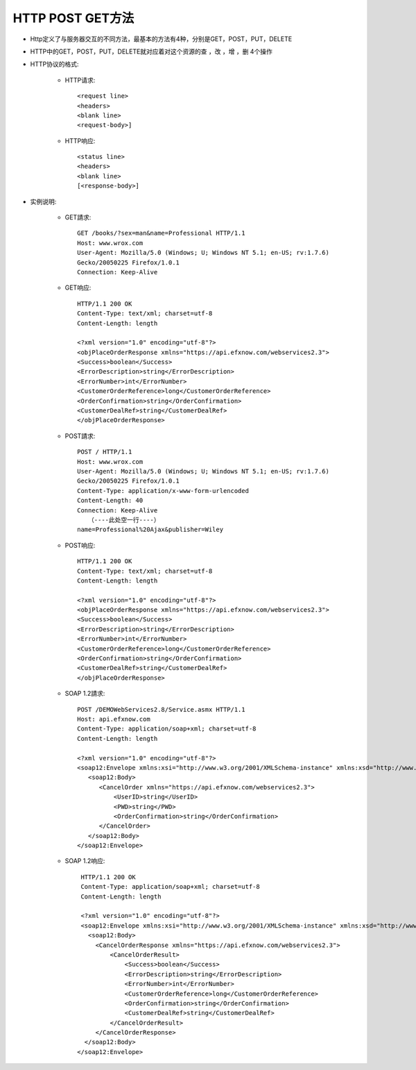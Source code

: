 .. _http_method:

HTTP POST GET方法
=============================

* Http定义了与服务器交互的不同方法，最基本的方法有4种，分别是GET，POST，PUT，DELETE
* HTTP中的GET，POST，PUT，DELETE就对应着对这个资源的查 ，改 ，增 ，删 4个操作
* HTTP协议的格式:

    * HTTP请求::

        <request line>
        <headers>
        <blank line>
        <request-body>]


    * HTTP响应::

        <status line>
        <headers>
        <blank line>
        [<response-body>]

* 实例说明:

    * GET請求::

        GET /books/?sex=man&name=Professional HTTP/1.1
        Host: www.wrox.com
        User-Agent: Mozilla/5.0 (Windows; U; Windows NT 5.1; en-US; rv:1.7.6)
        Gecko/20050225 Firefox/1.0.1
        Connection: Keep-Alive

    * GET响应::

        HTTP/1.1 200 OK
        Content-Type: text/xml; charset=utf-8
        Content-Length: length

        <?xml version="1.0" encoding="utf-8"?>
        <objPlaceOrderResponse xmlns="https://api.efxnow.com/webservices2.3">
        <Success>boolean</Success>
        <ErrorDescription>string</ErrorDescription>
        <ErrorNumber>int</ErrorNumber>
        <CustomerOrderReference>long</CustomerOrderReference>
        <OrderConfirmation>string</OrderConfirmation>
        <CustomerDealRef>string</CustomerDealRef>
        </objPlaceOrderResponse>


    * POST請求::

        POST / HTTP/1.1
        Host: www.wrox.com
        User-Agent: Mozilla/5.0 (Windows; U; Windows NT 5.1; en-US; rv:1.7.6)
        Gecko/20050225 Firefox/1.0.1
        Content-Type: application/x-www-form-urlencoded
        Content-Length: 40
        Connection: Keep-Alive
           （----此处空一行----）
        name=Professional%20Ajax&publisher=Wiley

    * POST响应::

        HTTP/1.1 200 OK
        Content-Type: text/xml; charset=utf-8
        Content-Length: length

        <?xml version="1.0" encoding="utf-8"?>
        <objPlaceOrderResponse xmlns="https://api.efxnow.com/webservices2.3">
        <Success>boolean</Success>
        <ErrorDescription>string</ErrorDescription>
        <ErrorNumber>int</ErrorNumber>
        <CustomerOrderReference>long</CustomerOrderReference>
        <OrderConfirmation>string</OrderConfirmation>
        <CustomerDealRef>string</CustomerDealRef>
        </objPlaceOrderResponse>


    * SOAP 1.2請求::

        POST /DEMOWebServices2.8/Service.asmx HTTP/1.1
        Host: api.efxnow.com
        Content-Type: application/soap+xml; charset=utf-8
        Content-Length: length

        <?xml version="1.0" encoding="utf-8"?>
        <soap12:Envelope xmlns:xsi="http://www.w3.org/2001/XMLSchema-instance" xmlns:xsd="http://www.w3.org/2001/XMLSchema" xmlns:soap12="http://www.w3.org/2003/05/soap-envelope">
           <soap12:Body>
              <CancelOrder xmlns="https://api.efxnow.com/webservices2.3">
                  <UserID>string</UserID>
                  <PWD>string</PWD>
                  <OrderConfirmation>string</OrderConfirmation>
              </CancelOrder>
           </soap12:Body>
        </soap12:Envelope>

    * SOAP 1.2响应::

        HTTP/1.1 200 OK
        Content-Type: application/soap+xml; charset=utf-8
        Content-Length: length

        <?xml version="1.0" encoding="utf-8"?>
        <soap12:Envelope xmlns:xsi="http://www.w3.org/2001/XMLSchema-instance" xmlns:xsd="http://www.w3.org/2001/XMLSchema" xmlns:soap12="http://www.w3.org/2003/05/soap-envelope">
          <soap12:Body>
            <CancelOrderResponse xmlns="https://api.efxnow.com/webservices2.3">
                <CancelOrderResult>
                    <Success>boolean</Success>
                    <ErrorDescription>string</ErrorDescription>
                    <ErrorNumber>int</ErrorNumber>
                    <CustomerOrderReference>long</CustomerOrderReference>
                    <OrderConfirmation>string</OrderConfirmation>
                    <CustomerDealRef>string</CustomerDealRef>
                </CancelOrderResult>
            </CancelOrderResponse>
         </soap12:Body>
       </soap12:Envelope>

